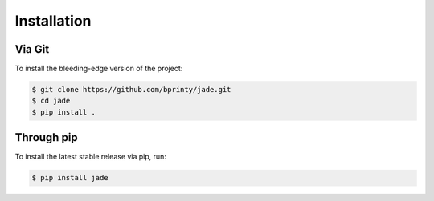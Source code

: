 ============
Installation
============


Via Git
=======

To install the bleeding-edge version of the project:

.. code-block:: bash

    $ git clone https://github.com/bprinty/jade.git
    $ cd jade
    $ pip install .


Through pip
===========

To install the latest stable release via pip, run:

.. code-block:: bash

    $ pip install jade
